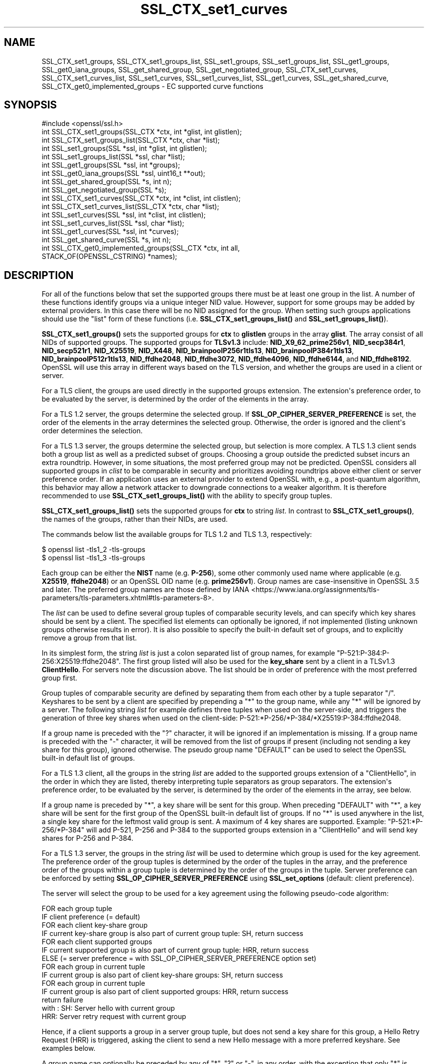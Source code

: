 .\"	$NetBSD: SSL_CTX_set1_curves.3,v 1.1 2025/07/17 14:25:59 christos Exp $
.\"
.\" -*- mode: troff; coding: utf-8 -*-
.\" Automatically generated by Pod::Man v6.0.2 (Pod::Simple 3.45)
.\"
.\" Standard preamble:
.\" ========================================================================
.de Sp \" Vertical space (when we can't use .PP)
.if t .sp .5v
.if n .sp
..
.de Vb \" Begin verbatim text
.ft CW
.nf
.ne \\$1
..
.de Ve \" End verbatim text
.ft R
.fi
..
.\" \*(C` and \*(C' are quotes in nroff, nothing in troff, for use with C<>.
.ie n \{\
.    ds C` ""
.    ds C' ""
'br\}
.el\{\
.    ds C`
.    ds C'
'br\}
.\"
.\" Escape single quotes in literal strings from groff's Unicode transform.
.ie \n(.g .ds Aq \(aq
.el       .ds Aq '
.\"
.\" If the F register is >0, we'll generate index entries on stderr for
.\" titles (.TH), headers (.SH), subsections (.SS), items (.Ip), and index
.\" entries marked with X<> in POD.  Of course, you'll have to process the
.\" output yourself in some meaningful fashion.
.\"
.\" Avoid warning from groff about undefined register 'F'.
.de IX
..
.nr rF 0
.if \n(.g .if rF .nr rF 1
.if (\n(rF:(\n(.g==0)) \{\
.    if \nF \{\
.        de IX
.        tm Index:\\$1\t\\n%\t"\\$2"
..
.        if !\nF==2 \{\
.            nr % 0
.            nr F 2
.        \}
.    \}
.\}
.rr rF
.\"
.\" Required to disable full justification in groff 1.23.0.
.if n .ds AD l
.\" ========================================================================
.\"
.IX Title "SSL_CTX_set1_curves 3"
.TH SSL_CTX_set1_curves 3 2025-07-01 3.5.1 OpenSSL
.\" For nroff, turn off justification.  Always turn off hyphenation; it makes
.\" way too many mistakes in technical documents.
.if n .ad l
.nh
.SH NAME
SSL_CTX_set1_groups, SSL_CTX_set1_groups_list, SSL_set1_groups,
SSL_set1_groups_list, SSL_get1_groups, SSL_get0_iana_groups,
SSL_get_shared_group, SSL_get_negotiated_group, SSL_CTX_set1_curves,
SSL_CTX_set1_curves_list, SSL_set1_curves, SSL_set1_curves_list,
SSL_get1_curves, SSL_get_shared_curve, SSL_CTX_get0_implemented_groups
\&\- EC supported curve functions
.SH SYNOPSIS
.IX Header "SYNOPSIS"
.Vb 1
\& #include <openssl/ssl.h>
\&
\& int SSL_CTX_set1_groups(SSL_CTX *ctx, int *glist, int glistlen);
\& int SSL_CTX_set1_groups_list(SSL_CTX *ctx, char *list);
\&
\& int SSL_set1_groups(SSL *ssl, int *glist, int glistlen);
\& int SSL_set1_groups_list(SSL *ssl, char *list);
\&
\& int SSL_get1_groups(SSL *ssl, int *groups);
\& int SSL_get0_iana_groups(SSL *ssl, uint16_t **out);
\& int SSL_get_shared_group(SSL *s, int n);
\& int SSL_get_negotiated_group(SSL *s);
\&
\& int SSL_CTX_set1_curves(SSL_CTX *ctx, int *clist, int clistlen);
\& int SSL_CTX_set1_curves_list(SSL_CTX *ctx, char *list);
\&
\& int SSL_set1_curves(SSL *ssl, int *clist, int clistlen);
\& int SSL_set1_curves_list(SSL *ssl, char *list);
\&
\& int SSL_get1_curves(SSL *ssl, int *curves);
\& int SSL_get_shared_curve(SSL *s, int n);
\&
\& int SSL_CTX_get0_implemented_groups(SSL_CTX *ctx, int all,
\&                                     STACK_OF(OPENSSL_CSTRING) *names);
.Ve
.SH DESCRIPTION
.IX Header "DESCRIPTION"
For all of the functions below that set the supported groups there must be at
least one group in the list. A number of these functions identify groups via a
unique integer NID value. However, support for some groups may be added by
external providers. In this case there will be no NID assigned for the group.
When setting such groups applications should use the "list" form of these
functions (i.e. \fBSSL_CTX_set1_groups_list()\fR and \fBSSL_set1_groups_list()\fR).
.PP
\&\fBSSL_CTX_set1_groups()\fR sets the supported groups for \fBctx\fR to \fBglistlen\fR
groups in the array \fBglist\fR. The array consist of all NIDs of supported groups.
The supported groups for \fBTLSv1.3\fR include:
\&\fBNID_X9_62_prime256v1\fR,
\&\fBNID_secp384r1\fR,
\&\fBNID_secp521r1\fR,
\&\fBNID_X25519\fR,
\&\fBNID_X448\fR,
\&\fBNID_brainpoolP256r1tls13\fR,
\&\fBNID_brainpoolP384r1tls13\fR,
\&\fBNID_brainpoolP512r1tls13\fR,
\&\fBNID_ffdhe2048\fR,
\&\fBNID_ffdhe3072\fR,
\&\fBNID_ffdhe4096\fR,
\&\fBNID_ffdhe6144\fR, and
\&\fBNID_ffdhe8192\fR.
OpenSSL will use this array in different ways based on the TLS version, and
whether the groups are used in a client or server.
.PP
For a TLS client, the groups are used directly in the supported groups
extension. The extension\*(Aqs preference order, to be evaluated by the server, is
determined by the order of the elements in the array.
.PP
For a TLS 1.2 server, the groups determine the selected group. If
\&\fBSSL_OP_CIPHER_SERVER_PREFERENCE\fR is set, the order of the elements in the
array determines the selected group. Otherwise, the order is ignored and the
client\*(Aqs order determines the selection.
.PP
For a TLS 1.3 server, the groups determine the selected group, but
selection is more complex. A TLS 1.3 client sends both a group list as well as a
predicted subset of groups. Choosing a group outside the predicted subset incurs
an extra roundtrip. However, in some situations, the most preferred group may
not be predicted. OpenSSL considers all supported groups in \fIclist\fR to be comparable
in security and prioritizes avoiding roundtrips above either client or server
preference order. If an application uses an external provider to extend OpenSSL
with, e.g., a post\-quantum algorithm, this behavior may allow a network attacker
to downgrade connections to a weaker algorithm. It is therefore recommended
to use \fBSSL_CTX_set1_groups_list()\fR with the ability to specify group tuples.
.PP
\&\fBSSL_CTX_set1_groups_list()\fR sets the supported groups for \fBctx\fR to
string \fIlist\fR. In contrast to \fBSSL_CTX_set1_groups()\fR, the names of the
groups, rather than their NIDs, are used.
.PP
The commands below list the available groups for TLS 1.2 and TLS 1.3,
respectively:
.PP
.Vb 2
\&    $ openssl list \-tls1_2 \-tls\-groups
\&    $ openssl list \-tls1_3 \-tls\-groups
.Ve
.PP
Each group can be either the \fBNIST\fR name (e.g. \fBP\-256\fR), some other commonly
used name where applicable (e.g. \fBX25519\fR, \fBffdhe2048\fR) or an OpenSSL OID name
(e.g. \fBprime256v1\fR).
Group names are case\-insensitive in OpenSSL 3.5 and later.
The preferred group names are those defined by
IANA <https://www.iana.org/assignments/tls-parameters/tls-parameters.xhtml#tls-parameters-8>.
.PP
The \fIlist\fR can be used to define several group tuples of comparable security
levels, and can specify which key shares should be sent by a client.
The specified list elements can optionally be ignored, if not implemented
(listing unknown groups otherwise results in error).
It is also possible to specify the built\-in default set of groups, and to explicitly
remove a group from that list.
.PP
In its simplest form, the string \fIlist\fR is just a colon separated list
of group names, for example "P\-521:P\-384:P\-256:X25519:ffdhe2048". The first
group listed will also be used for the \fBkey_share\fR sent by a client in a
TLSv1.3 \fBClientHello\fR. For servers note the discussion above. The list should
be in order of preference with the most preferred group first.
.PP
Group tuples of comparable security are defined by separating them from each
other by a tuple separator \f(CW\*(C`/\*(C'\fR. Keyshares to be sent by a client are specified
by prepending a \f(CW\*(C`*\*(C'\fR to the group name, while any \f(CW\*(C`*\*(C'\fR will be ignored by a
server. The following string \fIlist\fR for example defines three tuples when
used on the server\-side, and triggers the generation of three key shares
when used on the client\-side: P\-521:*P\-256/*P\-384/*X25519:P\-384:ffdhe2048.
.PP
If a group name is preceded with the \f(CW\*(C`?\*(C'\fR character, it will be ignored if an
implementation is missing. If a group name is preceded with the \f(CW\*(C`\-\*(C'\fR character, it
will be removed from the list of groups if present (including not sending a
key share for this group), ignored otherwise. The pseudo group name
\&\f(CW\*(C`DEFAULT\*(C'\fR can be used to select the OpenSSL built\-in default list of groups.
.PP
For a TLS 1.3 client, all the groups in the string \fIlist\fR are added to the
supported groups extension of a \f(CW\*(C`ClientHello\*(C'\fR, in the order in which they are listed,
thereby interpreting tuple separators as group separators. The extension\*(Aqs
preference order, to be evaluated by the server, is determined by the
order of the elements in the array, see below.
.PP
If a group name is preceded by \f(CW\*(C`*\*(C'\fR, a key share will be sent for this group.
When preceding \f(CW\*(C`DEFAULT\*(C'\fR with \f(CW\*(C`*\*(C'\fR, a key share will be sent for the first group
of the OpenSSL built\-in default list of groups. If no \f(CW\*(C`*\*(C'\fR is used anywhere in the list,
a single key share for the leftmost valid group is sent. A maximum of 4 key shares
are supported. Example: "P\-521:*P\-256/*P\-384" will add P\-521, P\-256 and P\-384 to the
supported groups extension in a \f(CW\*(C`ClientHello\*(C'\fR and will send key shares for P\-256 and P\-384.
.PP
For a TLS 1.3 server, the groups in the string \fIlist\fR will be used to determine which group
is used for the key agreement. The preference order of the group tuples is determined
by the order of the tuples in the array, and the preference order of the groups within
a group tuple is determined by the order of the groups in the tuple. Server preference
can be enforced by setting \fBSSL_OP_CIPHER_SERVER_PREFERENCE\fR using
\&\fBSSL_set_options\fR (default: client preference).
.PP
The server will select the group to be used for a key agreement using the following
pseudo\-code algorithm:
.PP
.Vb 12
\& FOR each group tuple
\&     IF client preference (= default)
\&         FOR each client key\-share group
\&             IF current key\-share group is also part of current group tuple: SH, return success
\&         FOR each client supported groups
\&             IF current supported group is also part of current group tuple: HRR, return success
\&     ELSE (= server preference = with SSL_OP_CIPHER_SERVER_PREFERENCE option set)
\&         FOR each group in current tuple
\&             IF current group is also part of client key\-share groups: SH, return success
\&         FOR each group in current tuple
\&             IF current group is also part of client supported groups: HRR, return success
\& return failure
\&
\& with : SH:  Server hello with current group
\&        HRR: Server retry request with current group
.Ve
.PP
Hence, if a client supports a group in a server group tuple, but does not send a key
share for this group, a Hello Retry Request (HRR) is triggered, asking the client
to send a new Hello message with a more preferred keyshare. See examples below.
.PP
A group name can optionally be preceded by any of \f(CW\*(C`*\*(C'\fR, \f(CW\*(C`?\*(C'\fR or \f(CW\*(C`\-\*(C'\fR, in any order, with
the exception that only \f(CW\*(C`*\*(C'\fR is allowed to precede \f(CW\*(C`DEFAULT\*(C'\fR. Separator characters
\&\f(CW\*(C`:\*(C'\fR and \f(CW\*(C`/\*(C'\fR are only allowed inside the \fIlist\fR and not at the very beginning or end.
.PP
\&\fBSSL_set1_groups()\fR and \fBSSL_set1_groups_list()\fR are similar except they set
supported groups for the SSL structure \fBssl\fR.
.PP
\&\fBSSL_get1_groups()\fR returns the set of supported groups sent by a client
in the supported groups extension. It returns the total number of
supported groups. The \fBgroups\fR parameter can be \fBNULL\fR to simply
return the number of groups for memory allocation purposes. The
\&\fBgroups\fR array is in the form of a set of group NIDs in preference
order. It can return zero if the client did not send a supported groups
extension. If a supported group NID is unknown then the value is set to the
bitwise OR of TLSEXT_nid_unknown (0x1000000) and the id of the group.
.PP
\&\fBSSL_get0_iana_groups()\fR retrieves the list of groups sent by the
client in the supported_groups extension.  The \fB*out\fR array of bytes
is populated with the host\-byte\-order representation of the uint16_t group
identifiers, as assigned by IANA.  The group list is returned in the same order
that was received in the ClientHello.  The return value is the number of groups,
not the number of bytes written.
.PP
\&\fBSSL_get_shared_group()\fR returns the NID of the shared group \fBn\fR for a
server\-side SSL \fBssl\fR. If \fBn\fR is \-1 then the total number of shared groups is
returned, which may be zero. Other than for diagnostic purposes,
most applications will only be interested in the first shared group
so \fBn\fR is normally set to zero. If the value \fBn\fR is out of range,
NID_undef is returned. If the NID for the shared group is unknown then the value
is set to the bitwise OR of TLSEXT_nid_unknown (0x1000000) and the id of the
group.
.PP
\&\fBSSL_get_negotiated_group()\fR returns the NID of the negotiated group used for
the handshake key exchange process.  For TLSv1.3 connections this typically
reflects the state of the current connection, though in the case of PSK\-only
resumption, the returned value will be from a previous connection.  For earlier
TLS versions, when a session has been resumed, it always reflects the group
used for key exchange during the initial handshake (otherwise it is from the
current, non\-resumption, connection).  This can be called by either client or
server. If the NID for the shared group is unknown then the value is set to the
bitwise OR of TLSEXT_nid_unknown (0x1000000) and the id of the group. See also
\&\fBSSL_get0_group_name\fR\|(3) which returns the name of the negotiated group
directly and is generally preferred over \fBSSL_get_negotiated_group()\fR.
.PP
\&\fBSSL_CTX_get0_implemented_groups()\fR populates a stack with the names of TLS
groups that are compatible with the TLS version of the \fBctx\fR argument.
The returned names are references to internal constants and must not be
modified or freed.  When \fBall\fR is nonzero, the returned list includes not
only the preferred IANA names of the groups, but also any associated aliases.
If the SSL_CTX is version\-flexible, the groups will be those compatible
with any configured minimum and maximum protocol versions.
The \fBnames\fR stack should be allocated by the caller and be empty, the
matching group names are appended to the provided stack.
The \fB\-tls\-groups\fR and \fB\-all\-tls\-groups\fR options of the
openssl list command output these lists for either
TLS 1.2 or TLS 1.3 (by default).
.PP
All these functions are implemented as macros.
.PP
The curve functions are synonyms for the equivalently named group functions and
are identical in every respect. They exist because, prior to TLS1.3, there was
only the concept of supported curves. In TLS1.3 this was renamed to supported
groups, and extended to include Diffie Hellman groups. The group functions
should be used in preference.
.SH NOTES
.IX Header "NOTES"
If an application wishes to make use of several of these functions for
configuration purposes either on a command line or in a file it should
consider using the SSL_CONF interface instead of manually parsing options.
.SH "RETURN VALUES"
.IX Header "RETURN VALUES"
\&\fBSSL_CTX_set1_groups()\fR, \fBSSL_CTX_set1_groups_list()\fR, \fBSSL_set1_groups()\fR,
\&\fBSSL_set1_groups_list()\fR, and \fBSSL_CTX_get0_implemented_groups()\fR return 1 for
success and 0 for failure.
.PP
\&\fBSSL_get1_groups()\fR returns the number of groups, which may be zero.
.PP
\&\fBSSL_get0_iana_groups()\fR returns the number of (uint16_t) groups, which may be zero.
.PP
\&\fBSSL_get_shared_group()\fR returns the NID of shared group \fBn\fR or NID_undef if there
is no shared group \fBn\fR; or the total number of shared groups if \fBn\fR
is \-1.
.PP
When called on a client \fBssl\fR, \fBSSL_get_shared_group()\fR has no meaning and
returns \-1.
.PP
\&\fBSSL_get_negotiated_group()\fR returns the NID of the negotiated group used for
key exchange, or NID_undef if there was no negotiated group.
.SH EXAMPLES
.IX Header "EXAMPLES"
Assume the server \fIlist\fR is "P\-521:P\-256/P\-384/X25519:ffdhe2048" and client
\&\fIlist\fR is "P\-521:*P\-384" when connecting to such a server, meaning that the
client supports \f(CW\*(C`P\-521\*(C'\fR but does not send a key share for this group to the
server, and the client supports \f(CW\*(C`P\-384\*(C'\fR including key share for this group.
With both server and client preference, an HRR will be triggered for \f(CW\*(C`P\-521\*(C'\fR
despite the availability of a key share for P\-384, which overlaps with a lower
priority server\-side tuple.
.PP
As a separate example, consider a server \fIlist\fR "A:B/C:D/E:F". Listed in order
of highest preference to least, 3 group tuples are created: "A:B", "C:D", and
"E:F". Here are some examples of a client \fIlist\fR where setting server/client
preference will not change the outcome:
.PP
\&\- "A:D:*F": Both prefer "A", but the server didn\*(Aqt receive a keyshare for the
most\-preferred tuple in which there\*(Aqs at least one group supported by both.
Therefore, an HRR is triggered for "A".
.PP
\&\- "B:*C": Both prefer "B" from the first group tuple "A:B", so an HRR is
triggered for "B".
.PP
\&\- "C:*F": Both prefer "C" from the second group tuple "C:D", so an HRR is
triggered for "C".
.PP
\&\- "C:*D": Even though both prefer "C" over "D", the server will accept
the key share for "D". Within a tuple, existing keyshares trump preference
order.
.PP
\&\- "*C:*D": The server accepts the "C" key share.
.PP
\&\- "F": Even though it is not prepended with a "*", the client will send a key
share for "F". The server will then accept the key share for "F".
.PP
\&\- "*E:C:A": The server prefers "A" from the "A:B" group tuple, so an HRR is
triggered for "A".
.PP
\&\- "*E:B:*A": The server uses the key share for "A".
.PP
Here are some examples where setting server/client preference will change the
result:
.PP
\&\- "*D:*C"
  \- Client preference: The server uses the key share for "D".
  \- Server preference: The server uses the key share for "C".
.PP
\&\- "B:A:*C"
  \- Client preference: The server triggers an HRR for "B". For the server,
"A" and "B" are considered comparable in security. But because the client
prefers "B", the server will trigger an HRR for "B".
  \- Server preference: The server triggers an HRR for "A".
.SH "SEE ALSO"
.IX Header "SEE ALSO"
\&\fBssl\fR\|(7),
\&\fBSSL_CTX_add_extra_chain_cert\fR\|(3),
\&\fBSSL_get0_group_name\fR\|(3)
.SH HISTORY
.IX Header "HISTORY"
The curve functions were added in OpenSSL 1.0.2. The equivalent group
functions were added in OpenSSL 1.1.1. The \fBSSL_get_negotiated_group()\fR function
was added in OpenSSL 3.0.0.
.PP
Support for ignoring unknown groups in \fBSSL_CTX_set1_groups_list()\fR and
\&\fBSSL_set1_groups_list()\fR was added in OpenSSL 3.3.
.PP
Support for \fBML\-KEM\fR was added in OpenSSL 3.5.
.PP
OpenSSL 3.5 also introduces support for three \fIhybrid\fR ECDH PQ key exchange
TLS groups: \fBX25519MLKEM768\fR, \fBSecP256r1MLKEM768\fR and
\&\fBSecP384r1MLKEM1024\fR.
They offer CPU performance comparable to the associated ECDH group, though at
the cost of significantly larger key exchange messages.
The third group, \fBSecP384r1MLKEM1024\fR is substantially more CPU\-intensive,
largely as a result of the high CPU cost of ECDH for the underlying \fBP\-384\fR
group.
Also its key exchange messages at close to 1700 bytes are larger than the
roughly 1200 bytes for the first two groups.
.PP
As of OpenSSL 3.5 key exchange group names are case\-insensitive.
.PP
\&\fBSSL_CTX_get0_implemented_groups\fR was first implemented in OpenSSL 3.5.
.PP
Earlier versions of this document described the list as a preference order.
However, OpenSSL\*(Aqs behavior as a TLS 1.3 server is to consider \fIall\fR
supported groups as comparable in security.
.SH COPYRIGHT
.IX Header "COPYRIGHT"
Copyright 2013\-2025 The OpenSSL Project Authors. All Rights Reserved.
.PP
Licensed under the Apache License 2.0 (the "License").  You may not use
this file except in compliance with the License.  You can obtain a copy
in the file LICENSE in the source distribution or at
<https://www.openssl.org/source/license.html>.
